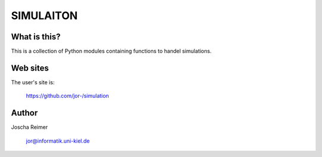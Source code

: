 ==========
SIMULAITON
==========

What is this?
--------------

This is a collection of Python modules containing functions to handel simulations.


Web sites
---------

The user's site is:

    https://github.com/jor-/simulation


Author
------

Joscha Reimer

    jor@informatik.uni-kiel.de

